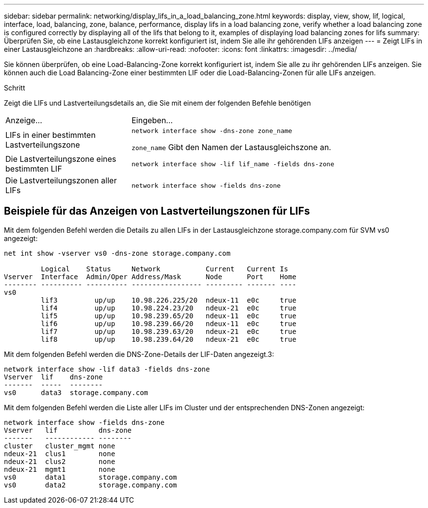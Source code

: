 ---
sidebar: sidebar 
permalink: networking/display_lifs_in_a_load_balancing_zone.html 
keywords: display, view, show, lif, logical, interface, load, balancing, zone, balance, performance, display lifs in a load balancing zone, verify whether a load balancing zone is configured correctly by displaying all of the lifs that belong to it, examples of displaying load balancing zones for lifs 
summary: Überprüfen Sie, ob eine Lastausgleichzone korrekt konfiguriert ist, indem Sie alle ihr gehörenden LIFs anzeigen 
---
= Zeigt LIFs in einer Lastausgleichzone an
:hardbreaks:
:allow-uri-read: 
:nofooter: 
:icons: font
:linkattrs: 
:imagesdir: ../media/


[role="lead"]
Sie können überprüfen, ob eine Load-Balancing-Zone korrekt konfiguriert ist, indem Sie alle zu ihr gehörenden LIFs anzeigen. Sie können auch die Load Balancing-Zone einer bestimmten LIF oder die Load-Balancing-Zonen für alle LIFs anzeigen.

.Schritt
Zeigt die LIFs und Lastverteilungsdetails an, die Sie mit einem der folgenden Befehle benötigen

[cols="30,70"]
|===


| Anzeige... | Eingeben... 


 a| 
LIFs in einer bestimmten Lastverteilungszone
 a| 
`network interface show -dns-zone zone_name`

`zone_name` Gibt den Namen der Lastausgleichszone an.



 a| 
Die Lastverteilungszone eines bestimmten LIF
 a| 
`network interface show -lif lif_name -fields dns-zone`



 a| 
Die Lastverteilungszonen aller LIFs
 a| 
`network interface show -fields dns-zone`

|===


== Beispiele für das Anzeigen von Lastverteilungszonen für LIFs

Mit dem folgenden Befehl werden die Details zu allen LIFs in der Lastausgleichzone storage.company.com für SVM vs0 angezeigt:

....
net int show -vserver vs0 -dns-zone storage.company.com

         Logical    Status     Network           Current   Current Is
Vserver  Interface  Admin/Oper Address/Mask      Node      Port    Home
-------- ---------- ---------- ----------------- --------- ------- ----
vs0
         lif3         up/up    10.98.226.225/20  ndeux-11  e0c     true
         lif4         up/up    10.98.224.23/20   ndeux-21  e0c     true
         lif5         up/up    10.98.239.65/20   ndeux-11  e0c     true
         lif6         up/up    10.98.239.66/20   ndeux-11  e0c     true
         lif7         up/up    10.98.239.63/20   ndeux-21  e0c     true
         lif8         up/up    10.98.239.64/20   ndeux-21  e0c     true
....
Mit dem folgenden Befehl werden die DNS-Zone-Details der LIF-Daten angezeigt.3:

....
network interface show -lif data3 -fields dns-zone
Vserver  lif    dns-zone
-------  -----  --------
vs0      data3  storage.company.com
....
Mit dem folgenden Befehl werden die Liste aller LIFs im Cluster und der entsprechenden DNS-Zonen angezeigt:

....
network interface show -fields dns-zone
Vserver   lif          dns-zone
-------   ------------ --------
cluster   cluster_mgmt none
ndeux-21  clus1        none
ndeux-21  clus2        none
ndeux-21  mgmt1        none
vs0       data1        storage.company.com
vs0       data2        storage.company.com
....